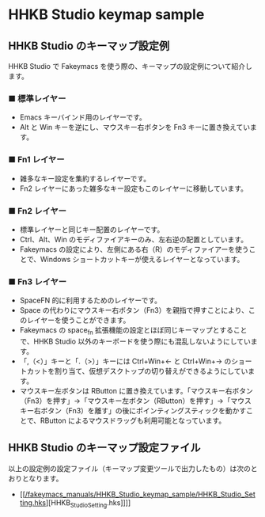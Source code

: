 #+STARTUP: showall indent

* HHKB Studio keymap sample

** HHKB Studio のキーマップ設定例

HHKB Studio で Fakeymacs を使う際の、キーマップの設定例について紹介します。

*** ■ 標準レイヤー

- Emacs キーバインド用のレイヤーです。
- Alt と Win キーを逆にし、マウスキー右ボタンを Fn3 キーに置き換えています。

[[/fakeymacs_manuals/HHKB_Studio_keymap_sample/Std_layer.png]]

*** ■ Fn1 レイヤー

- 雑多なキー設定を集約するレイヤーです。
- Fn2 レイヤーにあった雑多なキー設定もこのレイヤーに移動しています。

[[/fakeymacs_manuals/HHKB_Studio_keymap_sample/Fn1_layer.png]]

*** ■ Fn2 レイヤー

- 標準レイヤーと同じキー配置のレイヤーです。
- Ctrl、Alt、Win のモディファイアキーのみ、左右逆の配置としています。
- Fakeymacs の設定により、左側にある右（R）のモディファイアーを使うことで、Windows ショートカットキーが使えるレイヤーとなっています。

[[/fakeymacs_manuals/HHKB_Studio_keymap_sample/Fn2_layer.png]]

*** ■ Fn3 レイヤー

- SpaceFN 的に利用するためのレイヤーです。
- Space の代わりにマウスキー右ボタン（Fn3）を親指で押すことにより、このレイヤーを使うことができます。
- Fakeymacs の space_fn 拡張機能の設定とほぼ同じキーマップとすることで、HHKB Studio 以外のキーボードを使う際にも混乱しないようにしています。
- 「,（<）」キーと「.（>）」キーには Ctrl+Win+← と Ctrl+Win+→ のショートカットを割り当て、仮想デスクトップの切り替えができるようにしています。
- マウスキー左ボタンは RButton に置き換えています。「マウスキー右ボタン（Fn3）を押す」→「マウスキー左ボタン（RButton）を押す」→「マウスキー右ボタン（Fn3）を離す」の後にポインティングスティックを動かすことで、RButton によるマウスドラッグも利用可能となっています。

[[/fakeymacs_manuals/HHKB_Studio_keymap_sample/Fn3_layer.png]]

** HHKB Studio のキーマップ設定ファイル

以上の設定例の設定ファイル（キーマップ変更ツールで出力したもの）は次のとおりとなります。

- [[[[/fakeymacs_manuals/HHKB_Studio_keymap_sample/HHKB_Studio_Setting.hks]]][HHKB_Studio_Setting.hks]]]]
